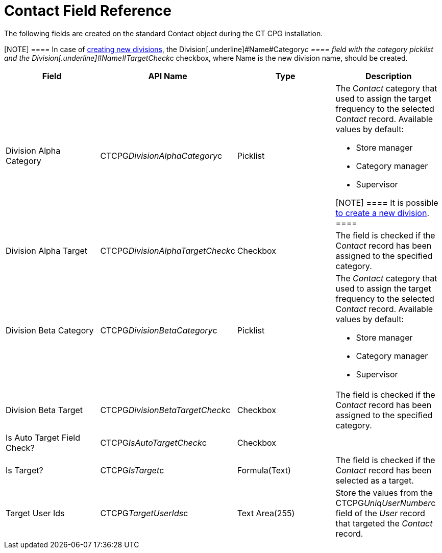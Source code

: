= Contact Field Reference

The following fields are created on the standard
[.object]#Contact# object during the CT CPG installation.

[NOTE] ==== In case of xref:admin-guide/targeting-and-marketing-cycles-management/add-a-new-division[creating new
divisions], the Division[.underline]#Name#Category__c ====  field
with the category picklist and
the Division[.underline]#Name#TargetCheck__c checkbox, where Name is
the new division name, should be created.

[width="100%",cols="25%,25%,25%,25%",]
|===
|*Field* |*API Name* |*Type* |*Description*

|Division Alpha Category |CTCPG__DivisionAlphaCategory__c
|Picklist a|
The C__ontact__ category that used to assign the target frequency to the
selected C__ontact__ record. Available values by default:

* Store manager
* Category manager
* Supervisor

[NOTE] ==== It is possible xref:admin-guide/targeting-and-marketing-cycles-management/add-a-new-division[to
create a new division]. ====

|Division Alpha Target |CTCPG__DivisionAlphaTargetCheck__c
|Checkbox |The field is checked if the C__ontact__ record has been
assigned to the specified category.

|Division Beta Category |CTCPG__DivisionBetaCategory__c
|Picklist a|
The _Contact_ category that used to assign the target frequency to the
selected C__ontact__ record. Available values by default:

* Store manager
* Category manager
* Supervisor

|Division Beta Target |CTCPG__DivisionBetaTargetCheck__c
|Checkbox |The field is checked if the C__ontact__ record has been
assigned to the specified category.

|Is Auto Target Field Check? |CTCPG__IsAutoTargetCheck__c
|Checkbox |

|Is Target? |CTCPG__IsTarget__c |Formula(Text) |The field is
checked if the C__ontact__ record has been selected as a target.

|Target User Ids |CTCPG__TargetUserIds__c |Text Area(255)
|Store the values from the CTCPG__UniqUserNumber__c field of
the _User_ record that targeted the__ Contact__ record.
|===
